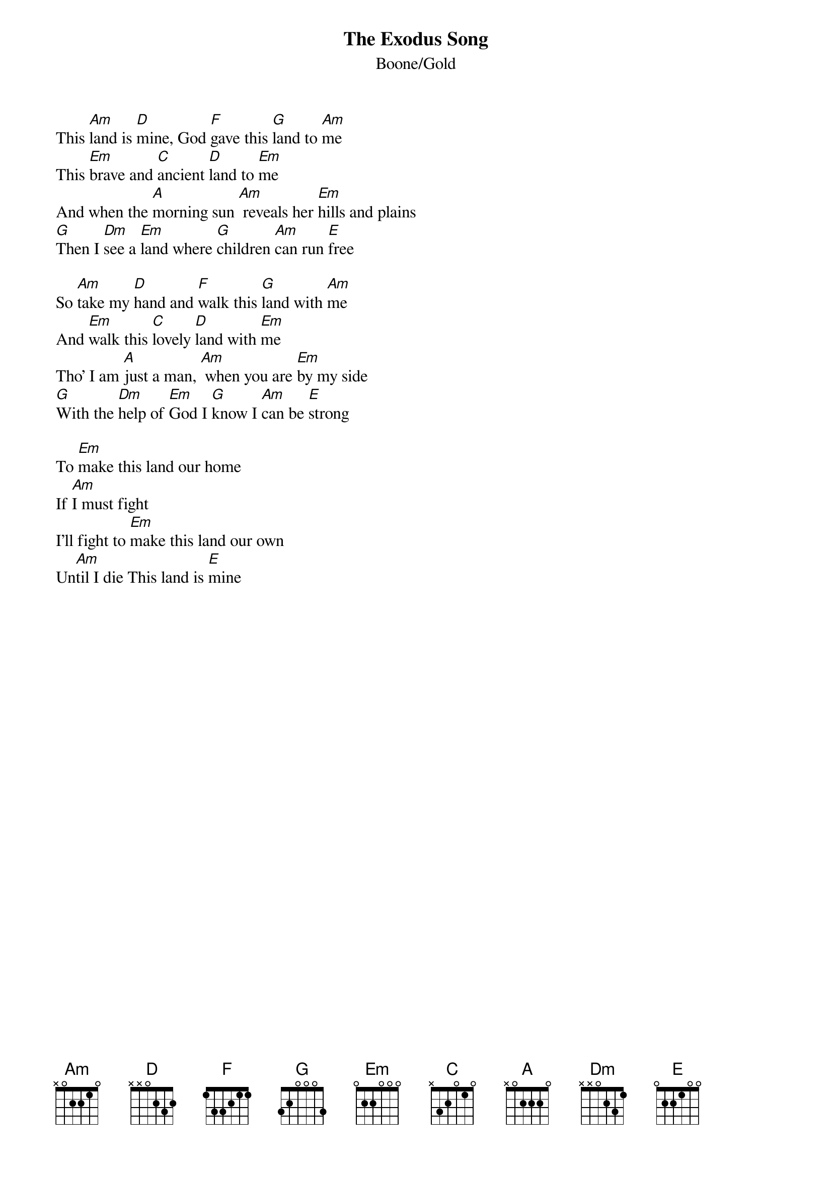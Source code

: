 {t:The Exodus Song}
{st:Boone/Gold}
This [Am]land is [D]mine, God [F]gave this [G]land to [Am]me
This [Em]brave and [C]ancient [D]land to [Em]me
And when the [A]morning sun [Am] reveals her [Em]hills and plains
[G]Then I [Dm]see a [Em]land where [G]children [Am]can run [E]free

So [Am]take my [D]hand and [F]walk this [G]land with [Am]me
And [Em]walk this [C]lovely [D]land with [Em]me
Tho' I am [A]just a man, [Am] when you are [Em]by my side
[G]With the [Dm]help of [Em]God I [G]know I [Am]can be [E]strong

To [Em]make this land our home
If [Am]I must fight
I'll fight to [Em]make this land our own
Un[Am]til I die This land is [E]mine
